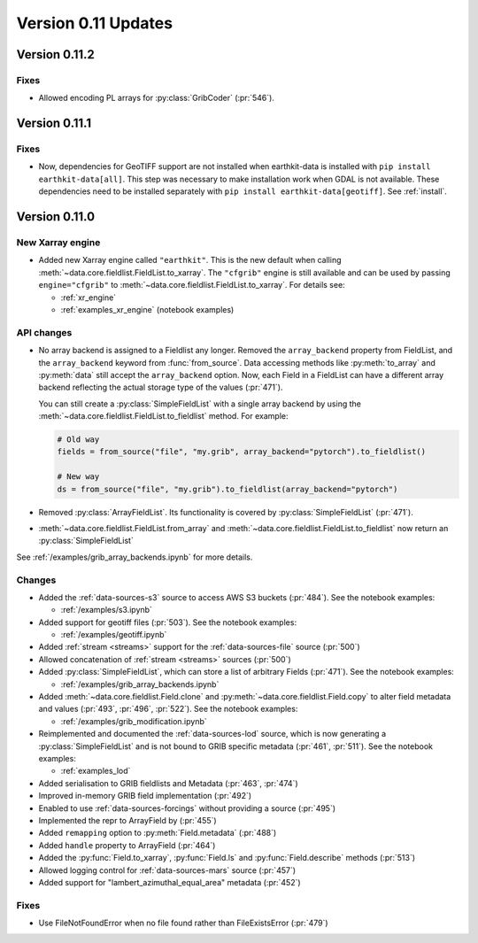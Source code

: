 Version 0.11 Updates
/////////////////////////



Version 0.11.2
===============

Fixes
++++++

- Allowed encoding PL arrays for :py:class:`GribCoder` (:pr:`546`).



Version 0.11.1
===============

Fixes
++++++

- Now, dependencies for GeoTIFF support are not installed when earthkit-data is installed with ``pip install earthkit-data[all]``. This step was necessary to make installation work when GDAL is not available. These dependencies need to be installed separately with ``pip install earthkit-data[geotiff]``. See :ref:`install`.



Version 0.11.0
===============

New Xarray engine
++++++++++++++++++

- Added new Xarray engine called ``"earthkit"``. This is the new default when calling :meth:`~data.core.fieldlist.FieldList.to_xarray`. The ``"cfgrib"`` engine is still available and can be used by passing ``engine="cfgrib"`` to :meth:`~data.core.fieldlist.FieldList.to_xarray`. For details see:

  - :ref:`xr_engine`
  - :ref:`examples_xr_engine` (notebook examples)

API changes
+++++++++++++

- No array backend is assigned to a Fieldlist any longer. Removed the ``array_backend`` property from FieldList, and the ``array_backend`` keyword from :func:`from_source`. Data accessing methods like :py:meth:`to_array` and :py:meth:`data` still accept the ``array_backend`` option. Now, each Field in a FieldList can have a different array backend reflecting the actual storage type of the values (:pr:`471`).

  You can still create a :py:class:`SimpleFieldList` with a single array backend by using the :meth:`~data.core.fieldlist.FieldList.to_fieldlist` method. For example:

  .. code-block:: python

      # Old way
      fields = from_source("file", "my.grib", array_backend="pytorch").to_fieldlist()

      # New way
      ds = from_source("file", "my.grib").to_fieldlist(array_backend="pytorch")

- Removed :py:class:`ArrayFieldList`. Its functionality is covered by :py:class:`SimpleFieldList` (:pr:`471`).
- :meth:`~data.core.fieldlist.FieldList.from_array` and :meth:`~data.core.fieldlist.FieldList.to_fieldlist` now return an :py:class:`SimpleFieldList`

See :ref:`/examples/grib_array_backends.ipynb` for more details.


Changes
++++++++
- Added the :ref:`data-sources-s3` source to access AWS S3 buckets (:pr:`484`). See the notebook examples:

  - :ref:`/examples/s3.ipynb`

- Added support for geotiff files (:pr:`503`). See the notebook examples:

  - :ref:`/examples/geotiff.ipynb`

- Added :ref:`stream <streams>` support for the :ref:`data-sources-file` source (:pr:`500`)
- Allowed concatenation of :ref:`stream <streams>` sources (:pr:`500`)
- Added :py:class:`SimpleFieldList`, which can store a list of arbitrary Fields (:pr:`471`). See the notebook examples:

  - :ref:`/examples/grib_array_backends.ipynb`

- Added :meth:`~data.core.fieldlist.Field.clone` and :py:meth:`~data.core.fieldlist.Field.copy` to alter field metadata and values (:pr:`493`, :pr:`496`, :pr:`522`). See the notebook examples:

  - :ref:`/examples/grib_modification.ipynb`

- Reimplemented and documented the :ref:`data-sources-lod` source, which is now generating a :py:class:`SimpleFieldList` and is not bound to GRIB specific metadata (:pr:`461`, :pr:`511`). See the notebook examples:

  - :ref:`examples_lod`

- Added serialisation to GRIB fieldlists and Metadata (:pr:`463`, :pr:`474`)
- Improved in-memory GRIB field implementation (:pr:`492`)
- Enabled to use :ref:`data-sources-forcings` without providing a source (:pr:`495`)
- Implemented the repr to ArrayField by (:pr:`455`)
- Added ``remapping`` option to :py:meth:`Field.metadata` (:pr:`488`)
- Added ``handle`` property to ArrayField (:pr:`464`)
- Added the :py:func:`Field.to_xarray`, :py:func:`Field.ls` and :py:func:`Field.describe` methods (:pr:`513`)
- Allowed logging control for :ref:`data-sources-mars` source (:pr:`457`)
- Added support for "lambert_azimuthal_equal_area" metadata (:pr:`452`)


Fixes
+++++

- Use FileNotFoundError when no file found rather than FileExistsError (:pr:`479`)
